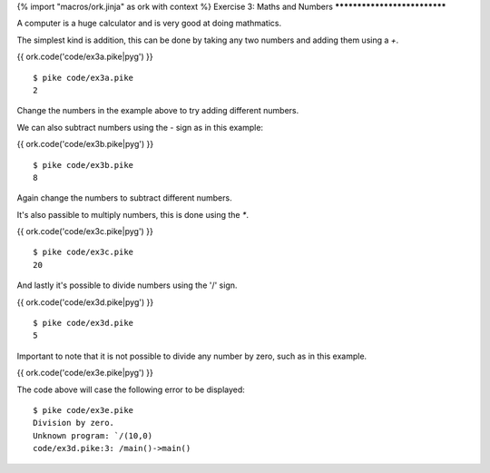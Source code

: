 {% import "macros/ork.jinja" as ork with context %}
Exercise 3: Maths and Numbers
*****************************

A computer is a huge calculator and is very good at doing mathmatics.

The simplest kind is addition, this can be done by taking any two numbers and adding them using a `+`.

{{ ork.code('code/ex3a.pike|pyg') }}

::

  $ pike code/ex3a.pike
  2

Change the numbers in the example above to try adding different numbers.

We can also subtract numbers using the `-` sign as in this example:

{{ ork.code('code/ex3b.pike|pyg') }}

::

  $ pike code/ex3b.pike
  8

Again change the numbers to subtract different numbers.

It's also passible to multiply numbers, this is done using the `*`.

{{ ork.code('code/ex3c.pike|pyg') }}

::

  $ pike code/ex3c.pike
  20

And lastly it's possible to divide numbers using the '/' sign.

{{ ork.code('code/ex3d.pike|pyg') }}

::

  $ pike code/ex3d.pike
  5

Important to note that it is not possible to divide any number by zero, such as in this example.

{{ ork.code('code/ex3e.pike|pyg') }}

The code above will case the following error to be displayed:

::

  $ pike code/ex3e.pike
  Division by zero.
  Unknown program: `/(10,0)
  code/ex3d.pike:3: /main()->main()
